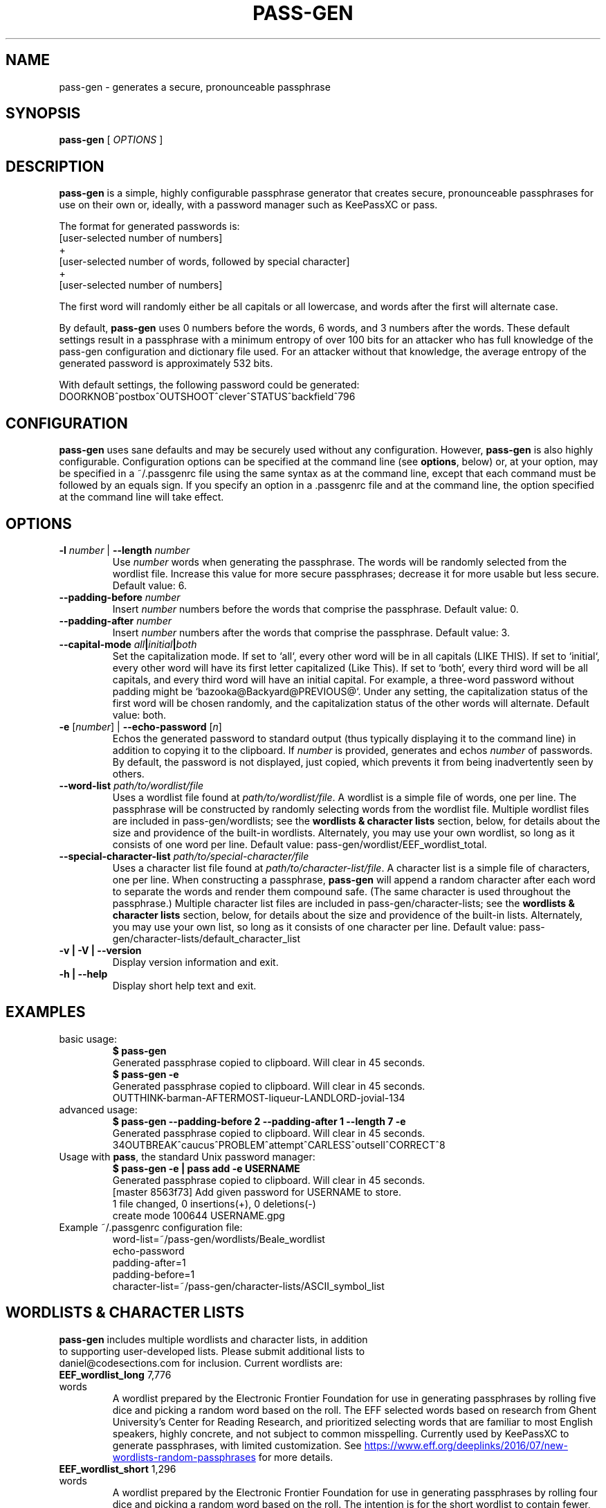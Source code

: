.TH PASS-GEN 1 "2018 June 5" CodeSections "pass-gen"

.SH NAME
pass-gen - generates a secure, pronounceable passphrase

.SH SYNOPSIS
.B pass-gen
[ 
.I OPTIONS
]

.SH DESCRIPTION

.B pass-gen
is a simple, highly configurable passphrase generator that creates secure, pronounceable passphrases for use on their own or, ideally, with a password manager such as KeePassXC or pass.

The format for generated passwords is:
  [user-selected number of numbers]
                +
  [user-selected number of words, followed by special character]
                +
  [user-selected number of numbers]

The first word will randomly either be all capitals or all lowercase, and words after the first will alternate case.

By default, \fBpass-gen\fP uses 0 numbers before the words, 6 words, and 3 numbers after the words.  These default settings result in a passphrase with a minimum entropy of over 100 bits for an attacker who has full knowledge of the pass-gen configuration and dictionary file used.  For an attacker without that knowledge, the average entropy of the generated password is approximately 532 bits.

With default settings, the following password could be generated:
  DOORKNOB^postbox^OUTSHOOT^clever^STATUS^backfield^796

.SH CONFIGURATION

\fBpass-gen\fP uses sane defaults and may be securely used without any configuration.  However, \fBpass-gen\fP is also highly configurable.  Configuration options can be specified at the command line (see \fBoptions\fP, below) or, at your option, may be specified in a ~/.passgenrc file using the same syntax as at the command line, except that each command must be followed by an equals sign.  If you specify an option in a .passgenrc file and at the command line, the option specified at the command line will take effect. 

.SH OPTIONS

.TP
\fB-l \fP\fInumber\fP |\fB  --length\fP \fInumber\fP
Use \fInumber\fP words when generating the passphrase.  The words will be randomly selected from the wordlist file.  Increase this value for more secure passphrases; decrease it for more usable but less secure.  Default value: 6.
.TP
\fB--padding-before\fP \fInumber\fP
Insert \fInumber\fP numbers before the words that comprise the passphrase.  Default value: 0.
.TP
\fB--padding-after\fP \fInumber\fP
Insert \fInumber\fP numbers after the words that comprise the passphrase.  Default value: 3.
.TP
\fB--capital-mode\fI all\fP|\fIinitial\fP|\fIboth\fP
Set the capitalization mode.  If set to `all`, every other word will be in all capitals (LIKE THIS).  If set to `initial`, every other word will have its first letter capitalized (Like This).  If set to `both`, every third word will be all capitals, and every third word will have an initial capital.  For example, a three-word password without padding might be `bazooka@Backyard@PREVIOUS@`.  Under any setting, the capitalization status of the first word will be chosen randomly, and the capitalization status of the other words will alternate.  Default value: both.
.TP
\fB-e\fP [\fInumber\fP] | \fB--echo-password\fP [\fIn\fP]\fP
Echos the generated password to standard output (thus typically displaying it to the command line) in addition to copying it to the clipboard.  If \fInumber\fP is provided, generates and echos \fInumber\fP of passwords.  By default, the password is not displayed, just copied, which prevents it from being inadvertently seen by others.
.TP
\fB--word-list\fP \fIpath/to/wordlist/file\fP
Uses a wordlist file found at \fIpath/to/wordlist/file\fP.  A wordlist is a simple file of words, one per line.  The passphrase will be constructed by randomly selecting words from the wordlist file.  Multiple wordlist files are included in pass-gen/wordlists; see the \fBwordlists & character lists\fP section, below, for details about the size and providence of the built-in wordlists.  Alternately, you may use your own wordlist, so long as it consists of one word per line.  Default value: pass-gen/wordlist/EEF_wordlist_total.
.TP
\fB--special-character-list \fIpath/to/special-character/file\fP
Uses a character list file found at \fIpath/to/character-list/file\fP.  A character list is a simple file of characters, one per line.  When constructing a passphrase, \fBpass-gen\fP will append a random character after each word to separate the words and render them compound safe.  (The same character is used throughout the passphrase.)  Multiple character list files are included in pass-gen/character-lists; see the \fBwordlists & character lists\fP section, below, for details about the size and providence of the built-in lists.  Alternately, you may use your own list, so long as it consists of one character per line.  Default value: pass-gen/character-lists/default_character_list
.TP
\fB-v | -V | --version\fP
Display version information and exit.
.TP
\fB-h | --help\fP
Display short help text and exit. 

.SH EXAMPLES
.TP
basic usage:
.B $ pass-gen 
.br
Generated passphrase copied to clipboard.  Will clear in 45 seconds.
.br
.B $ pass-gen -e
.br
Generated passphrase copied to clipboard.  Will clear in 45 seconds.
.br
OUTTHINK-barman-AFTERMOST-liqueur-LANDLORD-jovial-134
.TP
advanced usage:
.B $ pass-gen --padding-before 2 --padding-after 1 --length 7 -e
.br
Generated passphrase copied to clipboard.  Will clear in 45 seconds.
.br
34OUTBREAK^caucus^PROBLEM^attempt^CARLESS^outsell^CORRECT^8

.TP
Usage with \fBpass\fP, the standard Unix password manager:
.B $ pass-gen -e | pass add -e USERNAME
.br
Generated passphrase copied to clipboard.  Will clear in 45 seconds.
.br
[master 8563f73] Add given password for USERNAME to store.
.br
 1 file changed, 0 insertions(+), 0 deletions(-)
.br
 create mode 100644 USERNAME.gpg

.TP
Example ~/.passgenrc configuration file:
word-list=~/pass-gen/wordlists/Beale_wordlist
.br
echo-password
.br
padding-after=1
.br
padding-before=1
.br
character-list=~/pass-gen/character-lists/ASCII_symbol_list

.SH WORDLISTS & CHARACTER LISTS
.TP
\fBpass-gen\fP includes multiple wordlists and character lists, in addition to supporting user-developed lists.  Please submit additional lists to daniel@codesections.com for inclusion.  Current wordlists are:

.TP
\fBEEF_wordlist_long\fP                                             7,776 words
.br
A wordlist prepared by the Electronic Frontier Foundation for use in generating passphrases by rolling five dice and picking a random word based on the roll.  The EFF selected words based on research from Ghent University's Center for Reading Research, and prioritized selecting words that are familiar to most English speakers, highly concrete, and not subject to common misspelling.  Currently used by KeePassXC to generate passphrases, with limited customization.  See
.UR https://www.eff.org/deeplinks/2016/07/new-wordlists-random-passphrases
.UE  
for more details.

.TP
\fBEEF_wordlist_short\fP                                            1,296 words
.br
A wordlist prepared by the Electronic Frontier Foundation for use in generating passphrases by rolling four dice and picking a random word based on the roll.  The intention is for the short wordlist to contain fewer, shorter, and more memorable words and to be used to generate passphrases with longer words.  The EFF selected words based on research from Ghent University's Center for Reading Research, and prioritized selecting words that are familiar to most English speakers, highly concrete, and not subject to common misspelling.  See 
.UR https://www.eff.org/deeplinks/2016/07/new-wordlists-random-passphrases
.UE  
for more details.

.TP
\fBEEF_wordlist_short_alt\fP                                        1,296 words
.br
An alternate wordlist prepared by the Electronic Frontier Foundation for use in generating passphrases by rolling four dice and picking a random word based on the roll.  Compared with the other short EEF wordlist, the goal of the alternate wordlist is to facilitate software-based autocompletion of passphrases.  The EFF selected words based on research from Ghent University's Center for Reading Research, and prioritized selecting words that are familiar to most English speakers, highly concrete, and not subject to common misspelling.  See 
.UR https://www.eff.org/deeplinks/2016/07/new-wordlists-random-passphrases
.UE  
for more details.

.TP
\fBEEF_wordlist_total\fP                                            8,429 words
.br
A wordlist created by combining all unique words in the EFF long wordlist, the EFF short wordlist, and the EFF alternate short wordlist.  This is the \fBdefault wordlist\fP.

.TP
\fBDiceware_wordlist\fP                                             7,776 words
The original Diceware wordlist for use generating a password by rolling dice.  Generally thought to be slightly less usable than the EFF wordlists.  See
.UR http://world.std.com/~reinhold/diceware.html
.UE 
for details.

.TP
\fBBeale_wordlist\fP                                                7,528 words
Alternate Diceware wordlist with fewer Americanisms.

.TP
\fB1Password_wordlist\fP                                           18,325 words
The wordlist used by 1Password to generate its passphrases.  Longer (and thus more secure) than the EEF lists, but considerably less usable due to multiple difficult-to-spell words. 

.TP
\fBBitcoin_wordlist\fP                                              2,048 words
A wordlist developed to allow bitcoin users to recover their coins on any compatible wallet.  Not secure enough to be used on its own (without excessively long passphrases), but potentially useful in combination with other wordlists.

.TP
\fBThe CRR Wordlists\fP
\fBCRR_wordlist_100\fP                                       6,307 words
.br
\fBCRR_wordlist_99\fP                                       14,744 words
.br
\fBCRR_wordlist_98\fP                                       18,537 words
.br
\fBCRR_wordlist_97\fP                                       21,191 words
.br
\fBCRR_wordlist_95\fP                                       25,043 words
.br
\fBCRR_wordlist_94\fP                                       26,598 words
.br
\fBCRR_wordlist_93\fP                                       28,063 words
.br
\fBCRR_wordlist_92\fP                                       29,342 words
.br
\fBCRR_wordlist_91\fP                                       30,498 words
.br
\fBCRR_wordlist_90\fP                                       31,615 words
.br
\fBCRR_wordlist_85\fP                                       36,108 words
.br
\fBCRR_wordlist_80\fP                                       39,765 words
.br
\fBCRR_wordlist_75\fP                                       42,673 words
.br
\fBCRR_wordlist_70\fP                                       45,222 words
.br
\fBCRR_wordlist_60\fP                                       49,183 words
.br
\fBCRR_wordlist_50\fP                                       52,264 words
.br
\fBCRR_wordlist_40\fP                                       54,984 words
.br
\fBCRR_wordlist_30\fP                                       57,360 words
.br
\fBCRR_wordlist_20\fP                                       59,565 words
.br
\fBCRR_wordlist_10\fP                                       61,176 words
.br
\fBCRR_wordlist_full\fP                                     61,855 words
.br
Wordlists developed by the Ghent University Center for Reading Research, and not built for passphrase use.  Each wordlist consists of the words known by at least N percent of the CRR sample; for example, CRR_wordlist_90 contains the 31,615 words that at least 90 percent of the CRR sample was familiar with. 
.UR http://crr.ugent.be/archives/2045
.UE

.TP
\fBhsxkpasswd_wordlist\fP                                           1,259 words
Wordlist used by default in hsxkpasswd, the Perl-based passphrase generator.  
.UR https://www.bartbusschots.ie/s/publications/software/xkpasswd/
.UE

.TP
\fBhsxkpasswd_sample_wordlist\fP                                    8,891 words
An additional English wordlist provided by hsxkpasswd, but not used by default.

.TP
\fBMoby_wordlist_cleaned\fP                                        56,003 words
Wordlist based on Grady Ward's Moby II wordlist.  This wordlist is used by the node-xkcd-password generator.  The version included here has been cleaned of words containing non-alphanumeric characters.


.TP
\fBCHARACTER LISTS\fP
.TP
\fBASCII_symbol_list\fP                                           32 characters
All ASCII printing characters that are non-alphanumeric: ! " # $ % ; ( ) * + ` - . / : ; < = > ? [ \ ] ^ _ { | } ~ @ ,

.TP
\fBOracle_character_list\fP                                       22 characters
Characters approved for use in Oracle passwords: @ % + \ / ' ! # $ ^ ? : , ( ){ } ~ ` - _ .

.TP
\fBconservative_character_list\fP                                 18 characters
Special characters selected to be acceptable in the vast majority of password fields: . ! @ $ % ^ & * - _ + = : | ~ ? /
This character list is used by default.

.TP
\fBdefault_character_list\fP                                      54 characters
All special characters from conservative_character_list, plus duplicates of those characters (e.g., both - and -- as separate entries on the list), plus numbers 0­9, plus double numbers 00-99. 


.SH AUTHOR
.B pass-gen
was written by
.MT daniel@codesections.com
Daniel Long Sockwell
.ME .
For updates and more information, please see
.UR https://\:www.codesections.com/pass-gen
.UE .

.SH COPYING
This program is free software; you can redistribute it and/or
modify it under the terms of the GNU General Public License
as published by the Free Software Foundation; either version 2
of the License, or (at your option) any later version.

This program is distributed in the hope that it will be useful,
but WITHOUT ANY WARRANTY; without even the implied warranty of
MERCHANTABILITY or FITNESS FOR A PARTICULAR PURPOSE.  See the
GNU General Public License for more details.

You should have received a copy of the GNU General Public License
along with this program; if not, write to the Free Software
Foundation, Inc., 51 Franklin Street, Fifth Floor, Boston, MA  02110-1301, USA.
